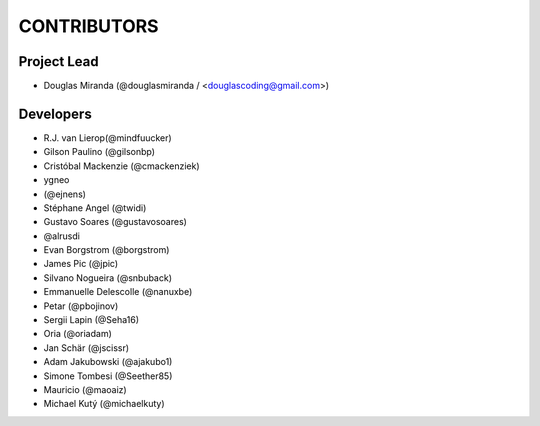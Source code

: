 CONTRIBUTORS
============

Project Lead
------------

* Douglas Miranda (@douglasmiranda / <douglascoding@gmail.com>)

Developers
----------

* R.J. van Lierop(@mindfuucker)
* Gilson Paulino (@gilsonbp)
* Cristóbal Mackenzie (@cmackenziek)
* ygneo
* (@ejnens)
* Stéphane Angel (@twidi)
* Gustavo Soares (@gustavosoares)
* @alrusdi
* Evan Borgstrom (@borgstrom)
* James Pic (@jpic)
* Silvano Nogueira (@snbuback)
* Emmanuelle Delescolle (@nanuxbe)
* Petar (@pbojinov)
* Sergii Lapin (@Seha16)
* Oria (@oriadam)
* Jan Schär (@jscissr)
* Adam Jakubowski (@ajakubo1)
* Simone Tombesi (@Seether85)
* Mauricio (@maoaiz)
* Michael Kutý (@michaelkuty)
